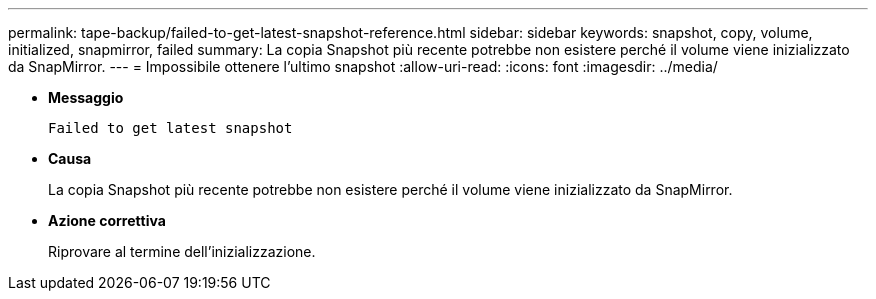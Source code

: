 ---
permalink: tape-backup/failed-to-get-latest-snapshot-reference.html 
sidebar: sidebar 
keywords: snapshot, copy, volume, initialized, snapmirror, failed 
summary: La copia Snapshot più recente potrebbe non esistere perché il volume viene inizializzato da SnapMirror. 
---
= Impossibile ottenere l'ultimo snapshot
:allow-uri-read: 
:icons: font
:imagesdir: ../media/


* *Messaggio*
+
`Failed to get latest snapshot`

* *Causa*
+
La copia Snapshot più recente potrebbe non esistere perché il volume viene inizializzato da SnapMirror.

* *Azione correttiva*
+
Riprovare al termine dell'inizializzazione.


